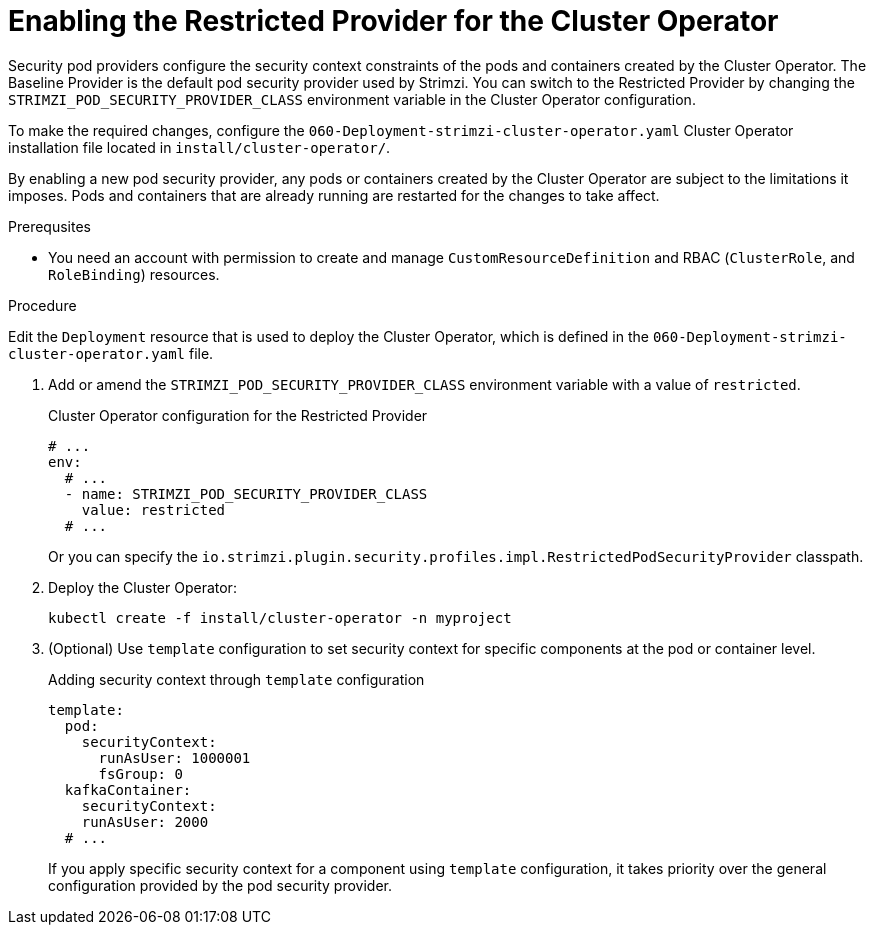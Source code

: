 // Module included in the following assemblies:
//
// assembly-security-providers.adoc

[id='proc-config-restricted-security-providers-{context}']
= Enabling the Restricted Provider for the Cluster Operator

[role="_abstract"]
Security pod providers configure the security context constraints of the pods and containers created by the Cluster Operator.
The Baseline Provider is the default pod security provider used by Strimzi.
You can switch to the Restricted Provider by changing the `STRIMZI_POD_SECURITY_PROVIDER_CLASS` environment variable in the Cluster Operator configuration.

To make the required changes, configure the `060-Deployment-strimzi-cluster-operator.yaml` Cluster Operator installation file located in `install/cluster-operator/`. 

By enabling a new pod security provider, any pods or containers created by the Cluster Operator are subject to the limitations it imposes.
Pods and containers that are already running are restarted for the changes to take affect.

.Prerequsites

* You need an account with permission to create and manage `CustomResourceDefinition` and RBAC (`ClusterRole`, and `RoleBinding`) resources.

.Procedure

Edit the `Deployment` resource that is used to deploy the Cluster Operator, which is defined in the `060-Deployment-strimzi-cluster-operator.yaml` file.

. Add or amend the `STRIMZI_POD_SECURITY_PROVIDER_CLASS` environment variable with a value of `restricted`.
+
.Cluster Operator configuration for the Restricted Provider
[source,yaml,numbered,options="nowrap"]
----
# ...
env:
  # ...
  - name: STRIMZI_POD_SECURITY_PROVIDER_CLASS
    value: restricted
  # ...
----
+
Or you can specify the `io.strimzi.plugin.security.profiles.impl.RestrictedPodSecurityProvider` classpath.

. Deploy the Cluster Operator:
+
[source,shell,subs="+quotes,attributes+"]
kubectl create -f install/cluster-operator -n myproject

. (Optional) Use `template` configuration to set security context for specific components at the pod or container level.
+
[source,yaml]
.Adding security context through `template` configuration
----
template:
  pod: 
    securityContext:
      runAsUser: 1000001
      fsGroup: 0
  kafkaContainer:
    securityContext:
    runAsUser: 2000
  # ...      
----
+
If you apply specific security context for a component using `template` configuration, it takes priority over the general configuration provided by the pod security provider.
